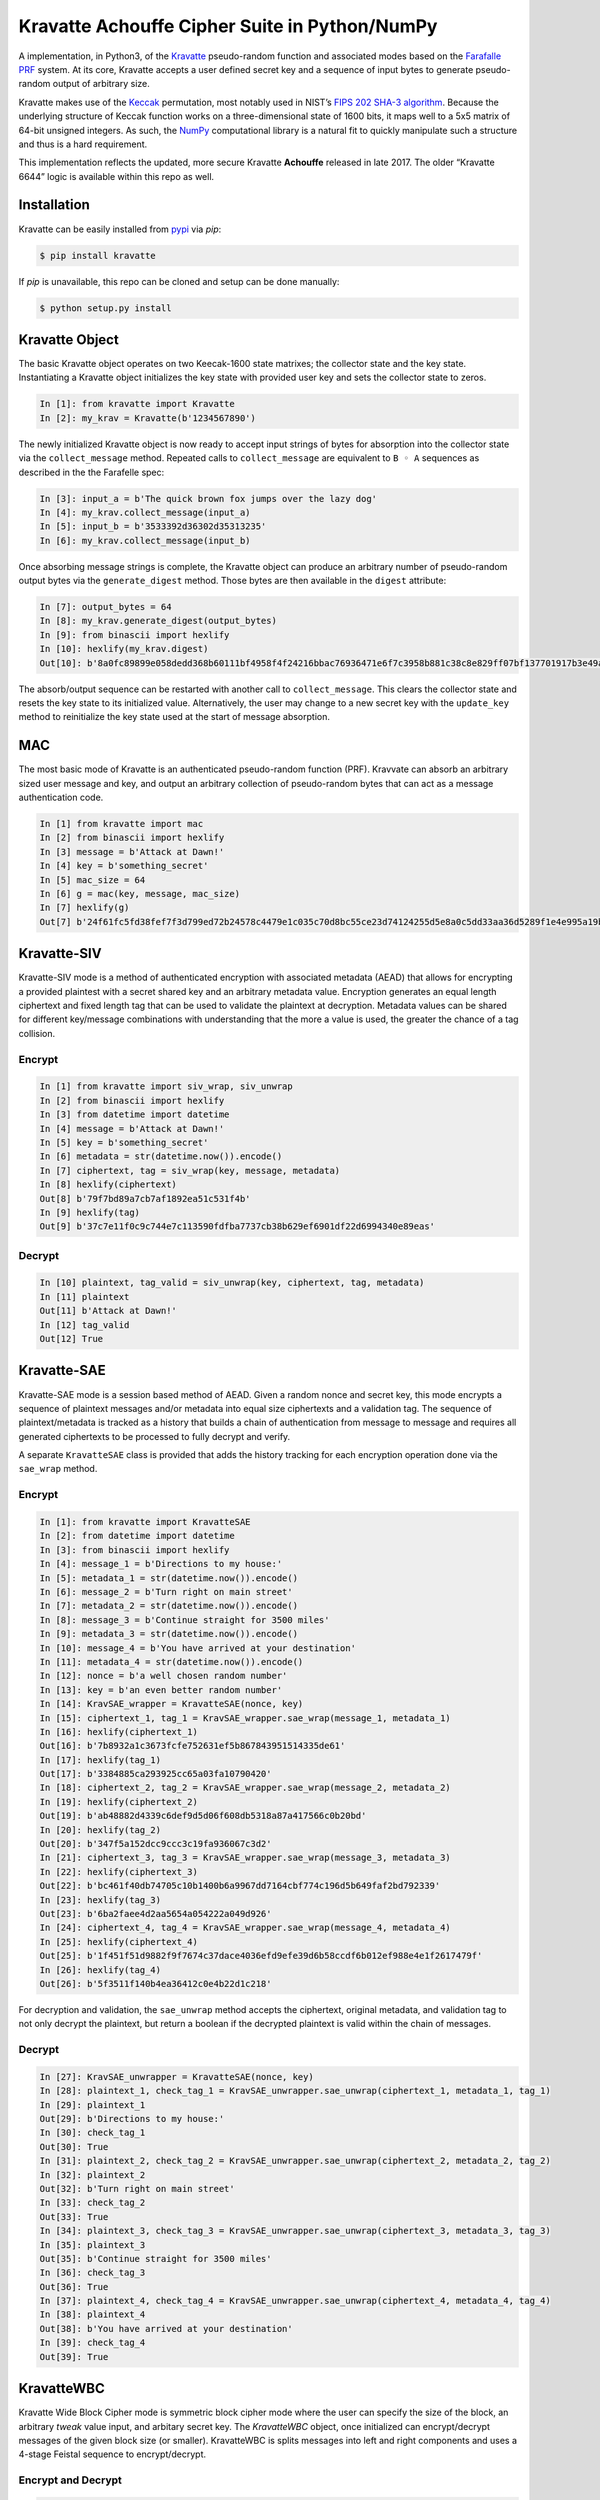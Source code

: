 Kravatte Achouffe Cipher Suite in Python/NumPy
==============================================

A implementation, in Python3, of the
`Kravatte <https://keccak.team/kravatte.html>`__ pseudo-random function
and associated modes based on the `Farafalle
PRF <https://eprint.iacr.org/2016/1188.pdf>`__ system. At its core,
Kravatte accepts a user defined secret key and a sequence of input bytes
to generate pseudo-random output of arbitrary size.

Kravatte makes use of the
`Keccak <https://keccak.team/files/Keccak-reference-3.0.pdf>`__
permutation, most notably used in NIST’s `FIPS 202 SHA-3
algorithm <https://nvlpubs.nist.gov/nistpubs/FIPS/NIST.FIPS.202.pdf>`__.
Because the underlying structure of Keccak function works on a
three-dimensional state of 1600 bits, it maps well to a 5x5 matrix of
64-bit unsigned integers. As such, the `NumPy <http://www.numpy.org>`__
computational library is a natural fit to quickly manipulate such a
structure and thus is a hard requirement.

This implementation reflects the updated, more secure Kravatte
**Achouffe** released in late 2017. The older “Kravatte 6644” logic is
available within this repo as well.

Installation
---------------
Kravatte can be easily installed from `pypi <https://pypi.org/project/kravatte/>`__ via `pip`:

.. code:: bash

    $ pip install kravatte

If `pip` is unavailable, this repo can be cloned and setup can be done manually:

.. code:: bash

    $ python setup.py install


Kravatte Object
---------------

The basic Kravatte object operates on two Keecak-1600 state matrixes;
the collector state and the key state. Instantiating a Kravatte object
initializes the key state with provided user key and sets the collector
state to zeros.

.. code:: python

    In [1]: from kravatte import Kravatte
    In [2]: my_krav = Kravatte(b'1234567890')

The newly initialized Kravatte object is now ready to accept input
strings of bytes for absorption into the collector state via the
``collect_message`` method. Repeated calls to ``collect_message`` are
equivalent to ``B ◦ A`` sequences as described in the the Farafelle
spec:

.. code:: python

    In [3]: input_a = b'The quick brown fox jumps over the lazy dog'
    In [4]: my_krav.collect_message(input_a)
    In [5]: input_b = b'3533392d36302d35313235'
    In [6]: my_krav.collect_message(input_b)

Once absorbing message strings is complete, the Kravatte object can
produce an arbitrary number of pseudo-random output bytes via the
``generate_digest`` method. Those bytes are then available in the
``digest`` attribute:

.. code:: python

    In [7]: output_bytes = 64
    In [8]: my_krav.generate_digest(output_bytes)
    In [9]: from binascii import hexlify
    In [10]: hexlify(my_krav.digest)
    Out[10]: b'8a0fc89899e058dedd368b60111bf4958f4f24216bbac76936471e6f7c3958b881c38c8e829ff07bf137701917b3e49ab392e93f3b2abfc714f90c0ca023124d'

The absorb/output sequence can be restarted with another call to
``collect_message``. This clears the collector state and resets the key
state to its initialized value. Alternatively, the user may change to a
new secret key with the ``update_key`` method to reinitialize the key
state used at the start of message absorption.

MAC
---

The most basic mode of Kravatte is an authenticated pseudo-random
function (PRF). Kravvate can absorb an arbitrary sized user message and
key, and output an arbitrary collection of pseudo-random bytes that can
act as a message authentication code.

.. code:: python

    In [1] from kravatte import mac
    In [2] from binascii import hexlify
    In [3] message = b'Attack at Dawn!'
    In [4] key = b'something_secret'
    In [5] mac_size = 64
    In [6] g = mac(key, message, mac_size)
    In [7] hexlify(g)
    Out[7] b'24f61fc5fd38fef7f3d799ed72b24578c4479e1c035c70d8bc55ce23d74124255d5e8a0c5dd33aa36d5289f1e4e995a19be804d97bb338fa875e01e3c2d2dd51'

Kravatte-SIV
------------

Kravatte-SIV mode is a method of authenticated encryption with
associated metadata (AEAD) that allows for encrypting a provided
plaintest with a secret shared key and an arbitrary metadata value.
Encryption generates an equal length ciphertext and fixed length tag
that can be used to validate the plaintext at decryption. Metadata
values can be shared for different key/message combinations with
understanding that the more a value is used, the greater the chance of a
tag collision. 

Encrypt
~~~~~~~

.. code:: python

    In [1] from kravatte import siv_wrap, siv_unwrap
    In [2] from binascii import hexlify
    In [3] from datetime import datetime
    In [4] message = b'Attack at Dawn!'
    In [5] key = b'something_secret'
    In [6] metadata = str(datetime.now()).encode()
    In [7] ciphertext, tag = siv_wrap(key, message, metadata)
    In [8] hexlify(ciphertext)
    Out[8] b'79f7bd89a7cb7af1892ea51c531f4b'
    In [9] hexlify(tag)
    Out[9] b'37c7e11f0c9c744e7c113590fdfba7737cb38b629ef6901df22d6994340e89eas'

Decrypt
~~~~~~~

.. code:: python

    In [10] plaintext, tag_valid = siv_unwrap(key, ciphertext, tag, metadata)
    In [11] plaintext
    Out[11] b'Attack at Dawn!'
    In [12] tag_valid
    Out[12] True

Kravatte-SAE
------------

Kravatte-SAE mode is a session based method of AEAD. Given a random
nonce and secret key, this mode encrypts a sequence of plaintext
messages and/or metadata into equal size ciphertexts and a validation
tag. The sequence of plaintext/metadata is tracked as a history that
builds a chain of authentication from message to message and requires
all generated ciphertexts to be processed to fully decrypt and verify.

A separate ``KravatteSAE`` class is provided that adds the history
tracking for each encryption operation done via the ``sae_wrap`` method.

Encrypt
~~~~~~~

.. code:: python

    In [1]: from kravatte import KravatteSAE
    In [2]: from datetime import datetime
    In [3]: from binascii import hexlify
    In [4]: message_1 = b'Directions to my house:'
    In [5]: metadata_1 = str(datetime.now()).encode()
    In [6]: message_2 = b'Turn right on main street'
    In [7]: metadata_2 = str(datetime.now()).encode()
    In [8]: message_3 = b'Continue straight for 3500 miles'
    In [9]: metadata_3 = str(datetime.now()).encode()
    In [10]: message_4 = b'You have arrived at your destination'
    In [11]: metadata_4 = str(datetime.now()).encode()
    In [12]: nonce = b'a well chosen random number'
    In [13]: key = b'an even better random number'
    In [14]: KravSAE_wrapper = KravatteSAE(nonce, key)
    In [15]: ciphertext_1, tag_1 = KravSAE_wrapper.sae_wrap(message_1, metadata_1)
    In [16]: hexlify(ciphertext_1)
    Out[16]: b'7b8932a1c3673fcfe752631ef5b867843951514335de61'
    In [17]: hexlify(tag_1)
    Out[17]: b'3384885ca293925cc65a03fa10790420'
    In [18]: ciphertext_2, tag_2 = KravSAE_wrapper.sae_wrap(message_2, metadata_2)
    In [19]: hexlify(ciphertext_2)
    Out[19]: b'ab48882d4339c6def9d5d06f608db5318a87a417566c0b20bd'
    In [20]: hexlify(tag_2)
    Out[20]: b'347f5a152dcc9ccc3c19fa936067c3d2'
    In [21]: ciphertext_3, tag_3 = KravSAE_wrapper.sae_wrap(message_3, metadata_3)
    In [22]: hexlify(ciphertext_3)
    Out[22]: b'bc461f40db74705c10b1400b6a9967dd7164cbf774c196d5b649faf2bd792339'
    In [23]: hexlify(tag_3)
    Out[23]: b'6ba2faee4d2aa5654a054222a049d926'
    In [24]: ciphertext_4, tag_4 = KravSAE_wrapper.sae_wrap(message_4, metadata_4)
    In [25]: hexlify(ciphertext_4)
    Out[25]: b'1f451f51d9882f9f7674c37dace4036efd9efe39d6b58ccdf6b012ef988e4e1f2617479f'
    In [26]: hexlify(tag_4)
    Out[26]: b'5f3511f140b4ea36412c0e4b22d1c218'

For decryption and validation, the ``sae_unwrap`` method accepts the
ciphertext, original metadata, and validation tag to not only decrypt
the plaintext, but return a boolean if the decrypted plaintext is valid
within the chain of messages.

Decrypt
~~~~~~~

.. code:: python

    In [27]: KravSAE_unwrapper = KravatteSAE(nonce, key)
    In [28]: plaintext_1, check_tag_1 = KravSAE_unwrapper.sae_unwrap(ciphertext_1, metadata_1, tag_1)
    In [29]: plaintext_1
    Out[29]: b'Directions to my house:'
    In [30]: check_tag_1
    Out[30]: True
    In [31]: plaintext_2, check_tag_2 = KravSAE_unwrapper.sae_unwrap(ciphertext_2, metadata_2, tag_2)
    In [32]: plaintext_2
    Out[32]: b'Turn right on main street'
    In [33]: check_tag_2
    Out[33]: True
    In [34]: plaintext_3, check_tag_3 = KravSAE_unwrapper.sae_unwrap(ciphertext_3, metadata_3, tag_3)
    In [35]: plaintext_3
    Out[35]: b'Continue straight for 3500 miles'
    In [36]: check_tag_3
    Out[36]: True
    In [37]: plaintext_4, check_tag_4 = KravSAE_unwrapper.sae_unwrap(ciphertext_4, metadata_4, tag_4)
    In [38]: plaintext_4
    Out[38]: b'You have arrived at your destination'
    In [39]: check_tag_4
    Out[39]: True

KravatteWBC
-----------

Kravatte Wide Block Cipher mode is symmetric block cipher mode where the user can specify
the size of the block, an arbitrary `tweak` value input, and arbitary secret key. The `KravatteWBC`
object, once initialized can encrypt/decrypt messages of the given block size (or smaller). KravatteWBC
is splits messages into left and right components and uses a 4-stage Feistal sequence to encrypt/decrypt.

Encrypt and Decrypt
~~~~~~~~~~~~~~~~~~~

.. code:: python

    In [1]: from kravatte import KravatteWBC
    In [2]: block_size = 64
    In [3]: my_tweak = b'tweak can be anything'
    In [4]: my_key = b'\x00' * 24
    In [5]: my_wbc = KravatteWBC(block_size, my_tweak, my_key)
    In [6]: c_block = my_wbc.encrypt(b'This is some random 64-byte text string to use in this example!!')
    In [7]: from binascii import hexlify
    In [8]: hexlify(c_block)
    Out[8]: b'2368fae1271e5c784537df331586d5d4daeeb34a6fe4ebea03cc1df7f9c0d79fcc709a9ff2199514f431da685e27658dbf6c5afed11ce5c8172f7615c19db1b9'
    In [9]: my_wbc.decrypt(c_block)
    Out[9]: b'This is some random 64-byte text string to use in this example!!'


KravatteWBC-AE
--------------

KravatteWBC-AE is a variant of KravatteWBC that extends the desired block size by 16 bytes and 
embeds authentication data. The tweak is replaced with arbitrary associated metadata. When the 
block is decrypted it is also validated as being encrypted with same secret key.

Encrypt and Decrypt
~~~~~~~~~~~~~~~~~~~

.. code:: python

    In [1]: from datetime import datetime
    In [2]: from binascii import hexlify
    In [3]: my_key = b"Doesn't look like anything to me"
    In [4]: metadata = str(datetime.now()).encode()
    In [5]: message = b'These violent delights have violent ends'
    In [6]: len(message)
    Out[6]: 40
    In [7]: my_WBC_AE = KravatteWBC_AE(40, my_key)
    In [8]: ctext_ae = my_WBC_AE.wrap(message, metadata)
    In [9]: len(ctext_ae)
    Out[9]: 56
    In [10]: hexlify(ctext_ae)
    Out[10]: b'388623f7a7d3c044cda574063b4ff16edbdfc95cb449f335a1c5ad5ed37897aa2470f3575825a55df04cc1dab34b4feb03aa6d35f6190d62'
    In [11]: plaintext, validated = my_WBC_AE.unwrap(ctext_ae, metadata)
    In [12]: plaintext
    Out[12]: b'These violent delights have violent ends'
    In [13]: validated
    Out[13]: True


Testing
-------

A full test suite is available in ``test_kravatte.py``. Assuming the ``kravatte`` module is installed, 
tests can be invoked with pytest:

.. code:: bash

    $ pytest -xvvv test_kravatte.py

Test vectors were generated using the
`KeccakTools <https://github.com/gvanas/KeccakTools>`__ C++ library
available from the Keccak Team

Caveats
-------

-  Being a Python implementation, performance on large files or data
   sets may be inadequate.
-  The inputs and outputs of this implementation are limited to byte
   (8-bit) divisible sizes
-  While security was top of mind during development, this
   implementation has not been fully audited for timing attacks, side
   channel attacks or other vulnerabilities. Other bugs not caught by
   the test cases may be present. Use in a production environment is not
   encouraged.

If any of above are of concern, please check out the official
`KeccakTools <https://github.com/gvanas/KeccakTools>`__ and `Keccak Code
Package <https://github.com/gvanas/KeccakCodePackage>`__
